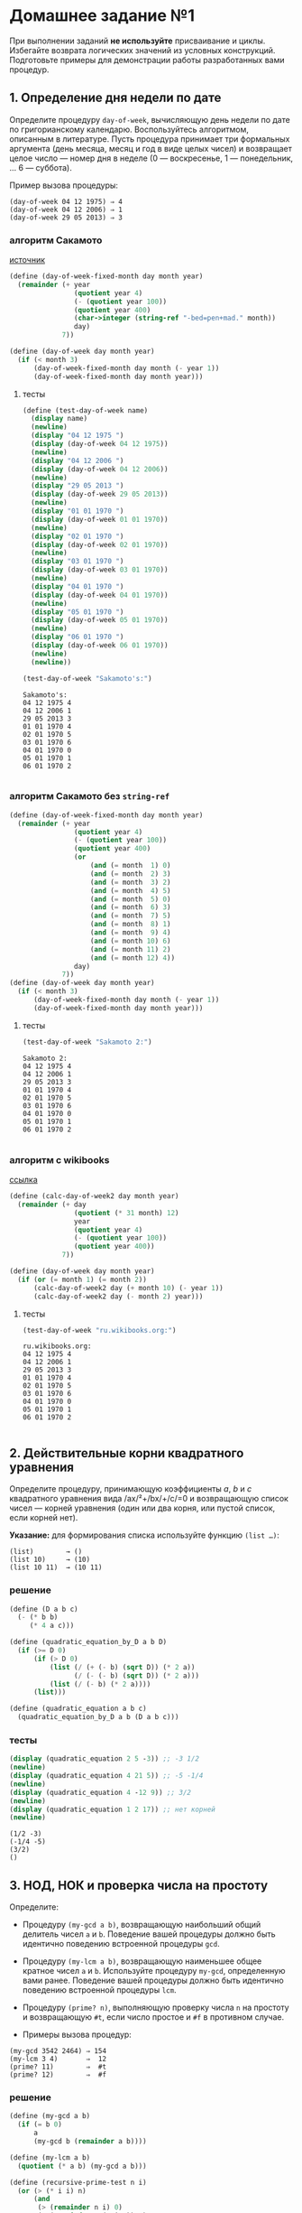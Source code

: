 #+PROPERTY: header-args :results output :exports both :tangle yes
#+PROPERTY: header-args:scheme  :session *scheme*

* Домашнее задание №1
  :PROPERTIES:
  :CUSTOM_ID: домашнее-задание-1
  :END:
При выполнении заданий *не используйте* присваивание и циклы. Избегайте
возврата логических значений из условных конструкций. Подготовьте
примеры для демонстрации работы разработанных вами процедур.

** 1. Определение дня недели по дате
   :PROPERTIES:
   :CUSTOM_ID: определение-дня-недели-по-дате
   :END:
Определите процедуру =day-of-week=, вычисляющую день недели по дате по
григорианскому календарю. Воспользуйтесь алгоритмом, описанным в
литературе. Пусть процедура принимает три формальных аргумента (день
месяца, месяц и год в виде целых чисел) и возвращает целое число ---
номер дня в неделе (0 --- воскресенье, 1 --- понедельник, ... 6 ---
суббота).

Пример вызова процедуры:

#+begin_example
  (day-of-week 04 12 1975) ⇒ 4
  (day-of-week 04 12 2006) ⇒ 1
  (day-of-week 29 05 2013) ⇒ 3
#+end_example

*** алгоритм Сакамото
[[https://www.geeksforgeeks.org/tomohiko-sakamotos-algorithm-finding-day-week/][источник]]
#+begin_src scheme :results none
(define (day-of-week-fixed-month day month year)
  (remainder (+ year
                (quotient year 4)
                (- (quotient year 100))
                (quotient year 400)
                (char->integer (string-ref "-bed=pen+mad." month))
                day)
             7))

(define (day-of-week day month year)
  (if (< month 3)
      (day-of-week-fixed-month day month (- year 1))
      (day-of-week-fixed-month day month year)))
#+end_src
**** тесты
#+begin_src scheme :exports both
(define (test-day-of-week name)
  (display name)
  (newline)
  (display "04 12 1975 ")
  (display (day-of-week 04 12 1975))
  (newline)
  (display "04 12 2006 ")
  (display (day-of-week 04 12 2006))
  (newline)
  (display "29 05 2013 ")
  (display (day-of-week 29 05 2013))
  (newline)
  (display "01 01 1970 ")
  (display (day-of-week 01 01 1970))
  (newline)
  (display "02 01 1970 ")
  (display (day-of-week 02 01 1970))
  (newline)
  (display "03 01 1970 ")
  (display (day-of-week 03 01 1970))
  (newline)
  (display "04 01 1970 ")
  (display (day-of-week 04 01 1970))
  (newline)
  (display "05 01 1970 ")
  (display (day-of-week 05 01 1970))
  (newline)
  (display "06 01 1970 ")
  (display (day-of-week 06 01 1970))
  (newline)
  (newline))

(test-day-of-week "Sakamoto's:")
#+end_src

#+RESULTS:
#+begin_example
Sakamoto's:
04 12 1975 4
04 12 2006 1
29 05 2013 3
01 01 1970 4
02 01 1970 5
03 01 1970 6
04 01 1970 0
05 01 1970 1
06 01 1970 2

#+end_example

*** алгоритм Сакамото без =string-ref=
#+begin_src scheme :results none
(define (day-of-week-fixed-month day month year)
  (remainder (+ year
                (quotient year 4)
                (- (quotient year 100))
                (quotient year 400)
                (or
                    (and (= month  1) 0)
                    (and (= month  2) 3)
                    (and (= month  3) 2)
                    (and (= month  4) 5)
                    (and (= month  5) 0)
                    (and (= month  6) 3)
                    (and (= month  7) 5)
                    (and (= month  8) 1)
                    (and (= month  9) 4)
                    (and (= month 10) 6)
                    (and (= month 11) 2)
                    (and (= month 12) 4))
                day)
             7))
(define (day-of-week day month year)
  (if (< month 3)
      (day-of-week-fixed-month day month (- year 1))
      (day-of-week-fixed-month day month year)))
#+end_src
**** тесты
#+begin_src scheme :exports both
(test-day-of-week "Sakamoto 2:")
#+end_src

#+RESULTS:
#+begin_example
Sakamoto 2:
04 12 1975 4
04 12 2006 1
29 05 2013 3
01 01 1970 4
02 01 1970 5
03 01 1970 6
04 01 1970 0
05 01 1970 1
06 01 1970 2

#+end_example
*** алгоритм с wikibooks
[[https://ru.wikibooks.org/wiki/%D0%A0%D0%B5%D0%B0%D0%BB%D0%B8%D0%B7%D0%B0%D1%86%D0%B8%D0%B8_%D0%B0%D0%BB%D0%B3%D0%BE%D1%80%D0%B8%D1%82%D0%BC%D0%BE%D0%B2/%D0%92%D0%B5%D1%87%D0%BD%D1%8B%D0%B9_%D0%BA%D0%B0%D0%BB%D0%B5%D0%BD%D0%B4%D0%B0%D1%80%D1%8C][ссылка]]
#+begin_src scheme :results none
(define (calc-day-of-week2 day month year)
  (remainder (+ day
                (quotient (* 31 month) 12)
                year
                (quotient year 4)
                (- (quotient year 100))
                (quotient year 400))
             7))

(define (day-of-week day month year)
  (if (or (= month 1) (= month 2))
      (calc-day-of-week2 day (+ month 10) (- year 1))
      (calc-day-of-week2 day (- month 2) year)))
#+end_src
**** тесты
#+begin_src scheme :exports both
(test-day-of-week "ru.wikibooks.org:")
#+end_src

#+RESULTS:
#+begin_example
ru.wikibooks.org:
04 12 1975 4
04 12 2006 1
29 05 2013 3
01 01 1970 4
02 01 1970 5
03 01 1970 6
04 01 1970 0
05 01 1970 1
06 01 1970 2

#+end_example

** 2. Действительные корни квадратного уравнения
   :PROPERTIES:
   :CUSTOM_ID: действительные-корни-квадратного-уравнения
   :END:
Определите процедуру, принимающую коэффициенты /a/, /b/ и /c/
квадратного уравнения вида /ax/²+/bx/+/c/=0 и возвращающую список чисел
--- корней уравнения (один или два корня, или пустой список, если корней
нет).

*Указание:* для формирования списка используйте функцию =(list …)=:

#+begin_example
  (list)        → ()
  (list 10)     → (10)
  (list 10 11)  → (10 11)
#+end_example
*** решение
#+begin_src scheme :results none
(define (D a b c)
  (- (* b b)
     (* 4 a c)))

(define (quadratic_equation_by_D a b D)
  (if (>= D 0)
      (if (> D 0)
          (list (/ (+ (- b) (sqrt D)) (* 2 a))
                (/ (- (- b) (sqrt D)) (* 2 a)))
          (list (/ (- b) (* 2 a))))
      (list)))

(define (quadratic_equation a b c)
  (quadratic_equation_by_D a b (D a b c)))
#+end_src
*** тесты
#+begin_src scheme :exports both
(display (quadratic_equation 2 5 -3)) ;; -3 1/2
(newline)
(display (quadratic_equation 4 21 5)) ;; -5 -1/4
(newline)
(display (quadratic_equation 4 -12 9)) ;; 3/2
(newline)
(display (quadratic_equation 1 2 17)) ;; нет корней
(newline)
#+end_src

#+RESULTS:
: (1/2 -3)
: (-1/4 -5)
: (3/2)
: ()

** 3. НОД, НОК и проверка числа на простоту
   :PROPERTIES:
   :CUSTOM_ID: нод-нок-и-проверка-числа-на-простоту
   :END:
Определите:

- Процедуру =(my-gcd a b)=, возвращающую наибольший общий делитель чисел
  =a= и =b=. Поведение вашей процедуры должно быть идентично поведению
  встроенной процедуры =gcd=.

- Процедуру =(my-lcm a b)=, возвращающую наименьшее общее кратное чисел
  =a= и =b=. Используйте процедуру =my-gcd=, определенную вами ранее.
  Поведение вашей процедуры должно быть идентично поведению встроенной
  процедуры =lcm=.

- Процедуру =(prime? n)=, выполняющую проверку числа =n= на простоту и
  возвращающую =#t=, если число простое и =#f= в противном случае.

- Примеры вызова процедур:

#+begin_example
  (my-gcd 3542 2464) ⇒ 154
  (my-lcm 3 4)       ⇒  12
  (prime? 11)        ⇒  #t
  (prime? 12)        ⇒  #f
#+end_example
*** решение
#+begin_src scheme :results none
(define (my-gcd a b)
  (if (= b 0)
      a
      (my-gcd b (remainder a b))))

(define (my-lcm a b)
  (quotient (* a b) (my-gcd a b)))

(define (recursive-prime-test n i)
  (or (> (* i i) n)
      (and
       (> (remainder n i) 0)
       (> (remainder n (+ i 2)) 0)
       (recursive-prime-test n (+ i 6)))))

(define (prime? n)
  (or (= n 2)
      (= n 3)
      (and (>= n 5)
           (> (remainder n 2) 0)
           (> (remainder n 3) 0)
           (recursive-prime-test n 5))))
#+end_src
*** тесты
#+begin_src scheme :exports both
(display (prime? 1))
(newline)
(display (prime? 2))
(newline)
(display (prime? 3))
(newline)
(display (prime? 4))
(newline)
(display (prime? 5))
(newline)
(display (prime? 6))
(newline)
(display (prime? 7))
(newline)
(display (prime? 8))
(newline)
(display (prime? 13))
(newline)
#+end_src

#+RESULTS:
: #f
: #t
: #t
: #f
: #t
: #f
: #t
: #f
: #t
